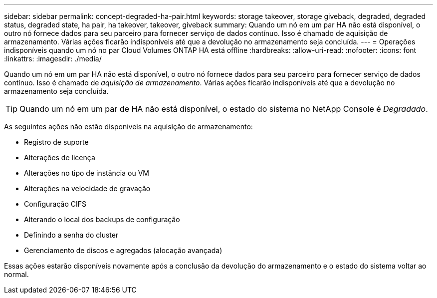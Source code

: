 ---
sidebar: sidebar 
permalink: concept-degraded-ha-pair.html 
keywords: storage takeover, storage giveback, degraded, degraded status, degraded state, ha pair, ha takeover, takeover, giveback 
summary: Quando um nó em um par HA não está disponível, o outro nó fornece dados para seu parceiro para fornecer serviço de dados contínuo.  Isso é chamado de aquisição de armazenamento.  Várias ações ficarão indisponíveis até que a devolução no armazenamento seja concluída. 
---
= Operações indisponíveis quando um nó no par Cloud Volumes ONTAP HA está offline
:hardbreaks:
:allow-uri-read: 
:nofooter: 
:icons: font
:linkattrs: 
:imagesdir: ./media/


[role="lead"]
Quando um nó em um par HA não está disponível, o outro nó fornece dados para seu parceiro para fornecer serviço de dados contínuo.  Isso é chamado de _aquisição de armazenamento_.  Várias ações ficarão indisponíveis até que a devolução no armazenamento seja concluída.


TIP: Quando um nó em um par de HA não está disponível, o estado do sistema no NetApp Console é _Degradado_.

As seguintes ações não estão disponíveis na aquisição de armazenamento:

* Registro de suporte
* Alterações de licença
* Alterações no tipo de instância ou VM
* Alterações na velocidade de gravação
* Configuração CIFS
* Alterando o local dos backups de configuração
* Definindo a senha do cluster
* Gerenciamento de discos e agregados (alocação avançada)


Essas ações estarão disponíveis novamente após a conclusão da devolução do armazenamento e o estado do sistema voltar ao normal.
